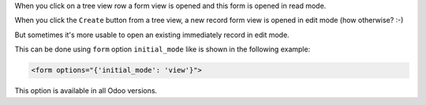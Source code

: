 .. title: Form's initial mode
.. slug: forms-initial-mode
.. date: 2019-11-16 04:21:21 UTC+01:00
.. tags: views
.. category: 
.. link: 
.. description: 
.. type: text

When you click on a tree view row a form view is opened and this form is opened
in read mode.

When you click the ``Create`` button from a tree view, a new record form view is opened
in edit mode (how otherwise? :-)

But sometimes it's more usable to open an existing immediately record in edit mode.

This can be done using ``form`` option ``initial_mode`` like is shown in the following example: 

.. code:: xml

    <form options="{'initial_mode': 'view'}">

This option is available in all Odoo versions.
